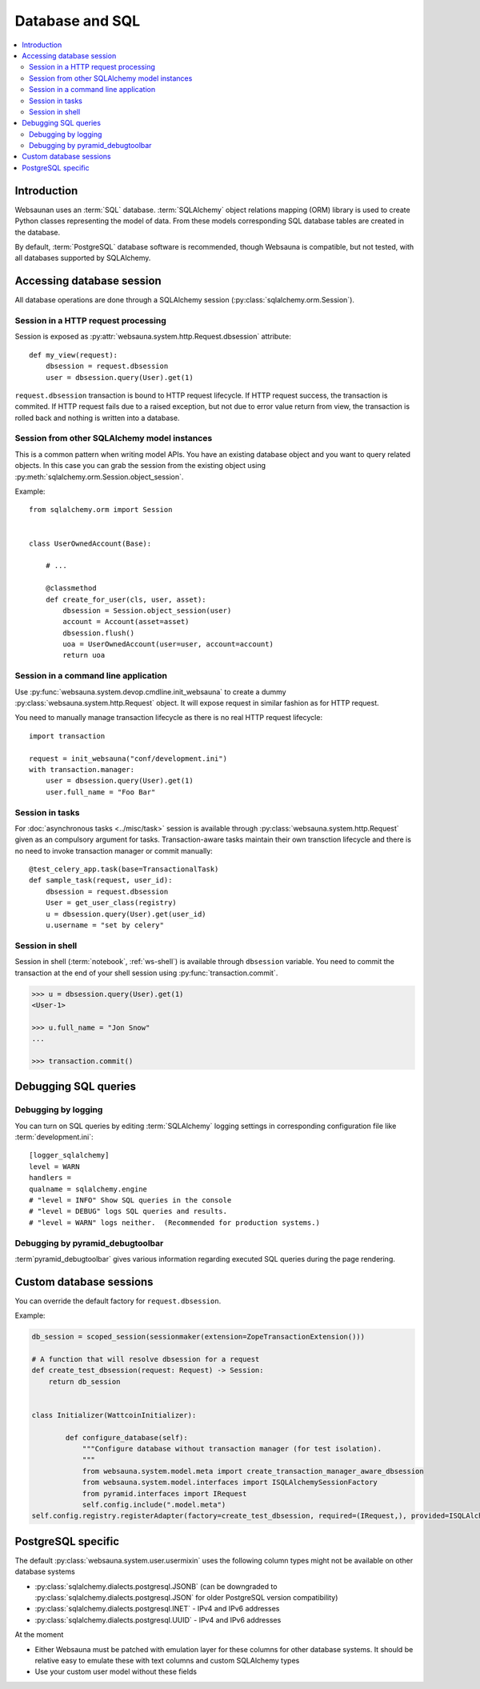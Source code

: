 .. _persistent:

================
Database and SQL
================

.. contents:: :local:

Introduction
============

Websaunan uses an :term:`SQL` database. :term:`SQLAlchemy` object relations mapping (ORM) library is used to create Python classes representing the model of data. From these models corresponding SQL database tables are created in the database.

By default, :term:`PostgreSQL` database software is recommended, though Websauna is compatible, but not tested, with all databases supported by SQLAlchemy.

.. _dbsession:

Accessing database session
==========================

All database operations are done through a SQLAlchemy session (:py:class:`sqlalchemy.orm.Session`).

Session in a HTTP request processing
------------------------------------

Session is exposed as :py:attr:`websauna.system.http.Request.dbsession` attribute::

    def my_view(request):
        dbsession = request.dbsession
        user = dbsession.query(User).get(1)

``request.dbsession`` transaction is bound to HTTP request lifecycle. If HTTP request success, the transaction is commited. If HTTP request fails due to a raised exception, but not due to error value return from view, the transaction is rolled back and nothing is written into a database.

Session from other SQLAlchemy model instances
---------------------------------------------

This is a common pattern when writing model APIs. You have an existing database object and you want to query related objects. In this case you can grab the session from the existing object using :py:meth:`sqlalchemy.orm.Session.object_session`.

Example::

    from sqlalchemy.orm import Session


    class UserOwnedAccount(Base):

        # ...

        @classmethod
        def create_for_user(cls, user, asset):
            dbsession = Session.object_session(user)
            account = Account(asset=asset)
            dbsession.flush()
            uoa = UserOwnedAccount(user=user, account=account)
            return uoa

Session in a command line application
-------------------------------------

Use :py:func:`websauna.system.devop.cmdline.init_websauna` to create a dummy :py:class:`websauna.system.http.Request` object. It will expose request in similar fashion as for HTTP request.

You need to manually manage transaction lifecycle as there is no real HTTP request lifecycle::

    import transaction

    request = init_websauna("conf/development.ini")
    with transaction.manager:
        user = dbsession.query(User).get(1)
        user.full_name = "Foo Bar"


Session in tasks
----------------

For :doc:`asynchronous tasks <../misc/task>` session is available through :py:class:`websauna.system.http.Request` given as an compulsory argument for tasks. Transaction-aware tasks maintain their own transction lifecycle and there is no need to invoke transaction manager or commit manually::

    @test_celery_app.task(base=TransactionalTask)
    def sample_task(request, user_id):
        dbsession = request.dbsession
        User = get_user_class(registry)
        u = dbsession.query(User).get(user_id)
        u.username = "set by celery"

Session in shell
----------------

Session in shell (:term:`notebook`, :ref:`ws-shell`) is available through ``dbsession`` variable. You need to commit the transaction at the end of your shell session using :py:func:`transaction.commit`.

.. code-block:: pycon

    >>> u = dbsession.query(User).get(1)
    <User-1>

    >>> u.full_name = "Jon Snow"
    ...

    >>> transaction.commit()

Debugging SQL queries
=====================

Debugging by logging
--------------------

You can turn on SQL queries by editing :term:`SQLAlchemy` logging settings in corresponding configuration file like :term:`development.ini`::

    [logger_sqlalchemy]
    level = WARN
    handlers =
    qualname = sqlalchemy.engine
    # "level = INFO" Show SQL queries in the console
    # "level = DEBUG" logs SQL queries and results.
    # "level = WARN" logs neither.  (Recommended for production systems.)

Debugging by pyramid_debugtoolbar
---------------------------------

:term`pyramid_debugtoolbar` gives various information regarding executed SQL queries during the page rendering.

Custom database sessions
========================

You can override the default factory for ``request.dbsession``.

Example:

.. code-block:: python


    db_session = scoped_session(sessionmaker(extension=ZopeTransactionExtension()))

    # A function that will resolve dbsession for a request
    def create_test_dbsession(request: Request) -> Session:
        return db_session


    class Initializer(WattcoinInitializer):

            def configure_database(self):
                """Configure database without transaction manager (for test isolation).
                """
                from websauna.system.model.meta import create_transaction_manager_aware_dbsession
                from websauna.system.model.interfaces import ISQLAlchemySessionFactory
                from pyramid.interfaces import IRequest
                self.config.include(".model.meta")
    self.config.registry.registerAdapter(factory=create_test_dbsession, required=(IRequest,), provided=ISQLAlchemySessionFactory)

PostgreSQL specific
===================

The default :py:class:`websauna.system.user.usermixin` uses the following column types might not be available on other database systems

* :py:class:`sqlalchemy.dialects.postgresql.JSONB` (can be downgraded to :py:class:`sqlalchemy.dialects.postgresql.JSON` for older PostgreSQL version compatibility)

* :py:class:`sqlalchemy.dialects.postgresql.INET` - IPv4 and IPv6 addresses

* :py:class:`sqlalchemy.dialects.postgresql.UUID` - IPv4 and IPv6 addresses

At the moment

* Either Websauna must be patched with emulation layer for these columns for other database systems. It should be relative easy to emulate these with text columns and custom SQLAlchemy types

* Use your custom user model without these fields
